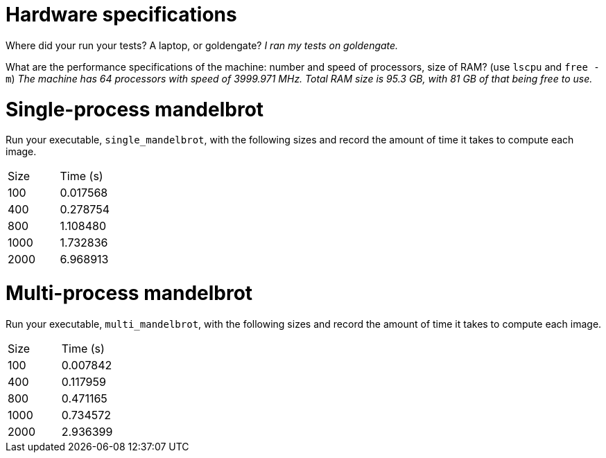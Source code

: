 = Hardware specifications

Where did your run your tests? A laptop, or goldengate? _I ran my tests on goldengate._

What are the performance specifications of the machine: number and speed of
processors, size of RAM? (use `lscpu` and `free -m`) _The machine has 64 processors with speed of 3999.971 MHz. Total RAM size is 95.3 GB, with 81 GB of that being free to use._

= Single-process mandelbrot

Run your executable, `single_mandelbrot`, with the following sizes and record
the amount of time it takes to compute each image.

[cols="1,1"]
!===
| Size | Time (s) 
| 100 | 0.017568
| 400 | 0.278754
| 800 | 1.108480
| 1000 | 1.732836
| 2000 | 6.968913
!===

= Multi-process mandelbrot

Run your executable, `multi_mandelbrot`, with the following sizes and record
the amount of time it takes to compute each image.

[cols="1,1"]
!===
| Size | Time (s) 
| 100 | 0.007842
| 400 | 0.117959
| 800 | 0.471165
| 1000 | 0.734572
| 2000 | 2.936399
!===
